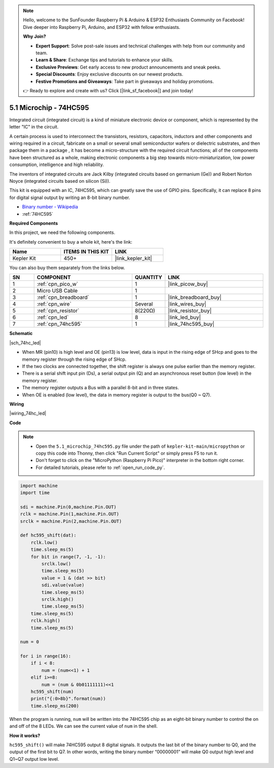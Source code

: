 .. note::

    Hello, welcome to the SunFounder Raspberry Pi & Arduino & ESP32 Enthusiasts Community on Facebook! Dive deeper into Raspberry Pi, Arduino, and ESP32 with fellow enthusiasts.

    **Why Join?**

    - **Expert Support**: Solve post-sale issues and technical challenges with help from our community and team.
    - **Learn & Share**: Exchange tips and tutorials to enhance your skills.
    - **Exclusive Previews**: Get early access to new product announcements and sneak peeks.
    - **Special Discounts**: Enjoy exclusive discounts on our newest products.
    - **Festive Promotions and Giveaways**: Take part in giveaways and holiday promotions.

    👉 Ready to explore and create with us? Click [|link_sf_facebook|] and join today!

.. _py_74hc_led:

5.1 Microchip - 74HC595
===========================

Integrated circuit (integrated circuit) is a kind of miniature electronic device or component, which is represented by the letter "IC" in the circuit.

A certain process is used to interconnect the transistors, resistors, capacitors, inductors and other components and wiring required in a circuit, fabricate on a small or several small semiconductor wafers or dielectric substrates, and then package them in a package , it has become a micro-structure with the required circuit functions; all of the components have been structured as a whole, making electronic components a big step towards micro-miniaturization, low power consumption, intelligence and high reliability.

The inventors of integrated circuits are Jack Kilby (integrated circuits based on germanium (Ge)) and Robert Norton Noyce (integrated circuits based on silicon (Si)).

This kit is equipped with an IC, 74HC595, which can greatly save the use of GPIO pins.
Specifically, it can replace 8 pins for digital signal output by writing an 8-bit binary number.

* `Binary number - Wikipedia <https://en.wikipedia.org/wiki/Binary_number>`_

* :ref:`74HC595`

**Required Components**

In this project, we need the following components. 

It's definitely convenient to buy a whole kit, here's the link: 

.. list-table::
    :widths: 20 20 20
    :header-rows: 1

    *   - Name	
        - ITEMS IN THIS KIT
        - LINK
    *   - Kepler Kit	
        - 450+
        - |link_kepler_kit|

You can also buy them separately from the links below.


.. list-table::
    :widths: 5 20 5 20
    :header-rows: 1

    *   - SN
        - COMPONENT	
        - QUANTITY
        - LINK

    *   - 1
        - :ref:`cpn_pico_w`
        - 1
        - |link_picow_buy|
    *   - 2
        - Micro USB Cable
        - 1
        - 
    *   - 3
        - :ref:`cpn_breadboard`
        - 1
        - |link_breadboard_buy|
    *   - 4
        - :ref:`cpn_wire`
        - Several
        - |link_wires_buy|
    *   - 5
        - :ref:`cpn_resistor`
        - 8(220Ω)
        - |link_resistor_buy|
    *   - 6
        - :ref:`cpn_led`
        - 8
        - |link_led_buy|
    *   - 7
        - :ref:`cpn_74hc595`
        - 1
        - |link_74hc595_buy|

**Schematic**

|sch_74hc_led|

* When MR (pin10) is high level and OE (pin13) is low level, data is input in the rising edge of SHcp and goes to the memory register through the rising edge of SHcp. 
* If the two clocks are connected together, the shift register is always one pulse earlier than the memory register. 
* There is a serial shift input pin (Ds), a serial output pin (Q) and an asynchronous reset button (low level) in the memory register. 
* The memory register outputs a Bus with a parallel 8-bit and in three states. 
* When OE is enabled (low level), the data in memory register is output to the bus(Q0 ~ Q7).

**Wiring**

.. The 74HC595 is a 16-pin IC with a semi-circular notch on one side (usually the left side of the label). With the notch facing upwards, its pins are shown in the diagram below.


.. Refer to the figure below to build the circuit.


|wiring_74hc_led|

.. 1. Connect 3V3 and GND of Pico W to the power bus of the breadboard.
.. #. Insert 74HC595 across the middle gap into the breadboard.
.. #. Connect the GP0 pin of Pico W to the DS pin (pin 14) of 74HC595 with a jumper wire.
.. #. Connect the GP1 pin of Pico W to the STcp pin (12-pin) of 74HC595.
.. #. Connect the GP2 pin of Pico W to the SHcp pin (pin 11) of 74HC595.
.. #. Connect the VCC pin (16 pin) and MR pin (10 pin) on the 74HC595 to the positive power bus.
.. #. Connect the GND pin (8-pin) and CE pin (13-pin) on the 74HC595 to the negative power bus.
.. #. Insert 8 LEDs on the breadboard, and their anode leads are respectively connected to the Q0~Q1 pins (15, 1, 2, 3, 4, 5, 6, 7) of 74HC595.
.. #. Connect the cathode leads of the LEDs with a 220Ω resistor in series to the negative power bus.


**Code**

.. note::

    * Open the ``5.1_microchip_74hc595.py`` file under the path of ``kepler-kit-main/micropython`` or copy this code into Thonny, then click "Run Current Script" or simply press F5 to run it.

    * Don't forget to click on the "MicroPython (Raspberry Pi Pico)" interpreter in the bottom right corner. 

    * For detailed tutorials, please refer to :ref:`open_run_code_py`.

.. code-block:: python

    import machine
    import time

    sdi = machine.Pin(0,machine.Pin.OUT)
    rclk = machine.Pin(1,machine.Pin.OUT)
    srclk = machine.Pin(2,machine.Pin.OUT)

    def hc595_shift(dat): 
        rclk.low()
        time.sleep_ms(5)
        for bit in range(7, -1, -1):
            srclk.low()
            time.sleep_ms(5)
            value = 1 & (dat >> bit)
            sdi.value(value)
            time.sleep_ms(5)
            srclk.high()
            time.sleep_ms(5)
        time.sleep_ms(5)
        rclk.high()
        time.sleep_ms(5)

    num = 0

    for i in range(16):
        if i < 8:
            num = (num<<1) + 1
        elif i>=8:
            num = (num & 0b01111111)<<1
        hc595_shift(num)
        print("{:0>8b}".format(num))
        time.sleep_ms(200)

When the program is running, ``num`` will be written into the 74HC595 chip as an eight-bit binary number to control the on and off of the 8 LEDs.
We can see the current value of ``num`` in the shell.

**How it works?**

``hc595_shift()`` will make 74HC595 output 8 digital signals. It outputs the last bit of the binary number to Q0, and the output of the first bit to Q7. In other words, writing the binary number “00000001” will make Q0 output high level and Q1~Q7 output low level.